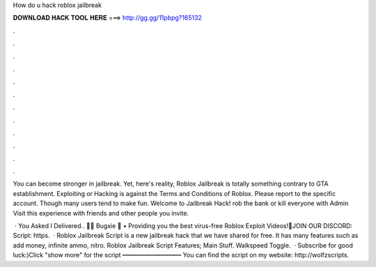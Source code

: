 How do u hack roblox jailbreak



𝐃𝐎𝐖𝐍𝐋𝐎𝐀𝐃 𝐇𝐀𝐂𝐊 𝐓𝐎𝐎𝐋 𝐇𝐄𝐑𝐄 ===> http://gg.gg/11pbpg?165132



.



.



.



.



.



.



.



.



.



.



.



.

You can become stronger in jailbreak. Yet, here's reality, Roblox Jailbreak is totally something contrary to GTA establishment. Exploiting or Hacking is against the Terms and Conditions of Roblox. Please report to the specific account. Though many users tend to make fun. Welcome to Jailbreak Hack! rob the bank or kill everyone with Admin Visit this experience with friends and other people you invite.

 · You Asked I Delivered.. 🚚🌟 Bugxie 🌟 • Providing you the best virus-free Roblox Exploit Videos!🔔JOIN OUR DISCORD: Script: https.  · Roblox Jailbreak Script is a new jailbreak hack that we have shared for free. It has many features such as add money, infinite ammo, nitro. Roblox Jailbreak Script Features; Main Stuff. Walkspeed Toggle.  · Subscribe for good luck:)Click "show more" for the script ┅┅┅┅┅┅┅┅┅┅┅┅┅┅┅┅ You can find the script on my website: http://wolfzscripts.
